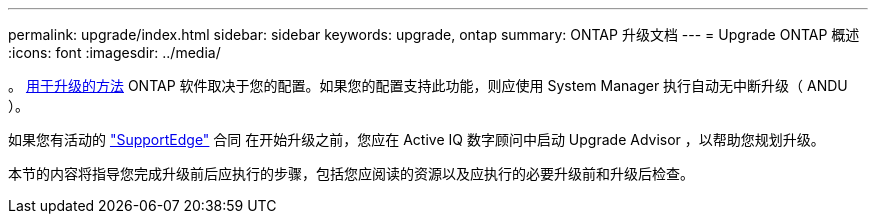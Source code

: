 ---
permalink: upgrade/index.html 
sidebar: sidebar 
keywords: upgrade, ontap 
summary: ONTAP 升级文档 
---
= Upgrade ONTAP 概述
:icons: font
:imagesdir: ../media/


。 xref:concept_upgrade_methods.html[用于升级的方法] ONTAP 软件取决于您的配置。如果您的配置支持此功能，则应使用 System Manager 执行自动无中断升级（ ANDU ）。

如果您有活动的 link:https://www.netapp.com/us/services/support-edge.aspx["SupportEdge"] 合同 在开始升级之前，您应在 Active IQ 数字顾问中启动 Upgrade Advisor ，以帮助您规划升级。

本节的内容将指导您完成升级前后应执行的步骤，包括您应阅读的资源以及应执行的必要升级前和升级后检查。
